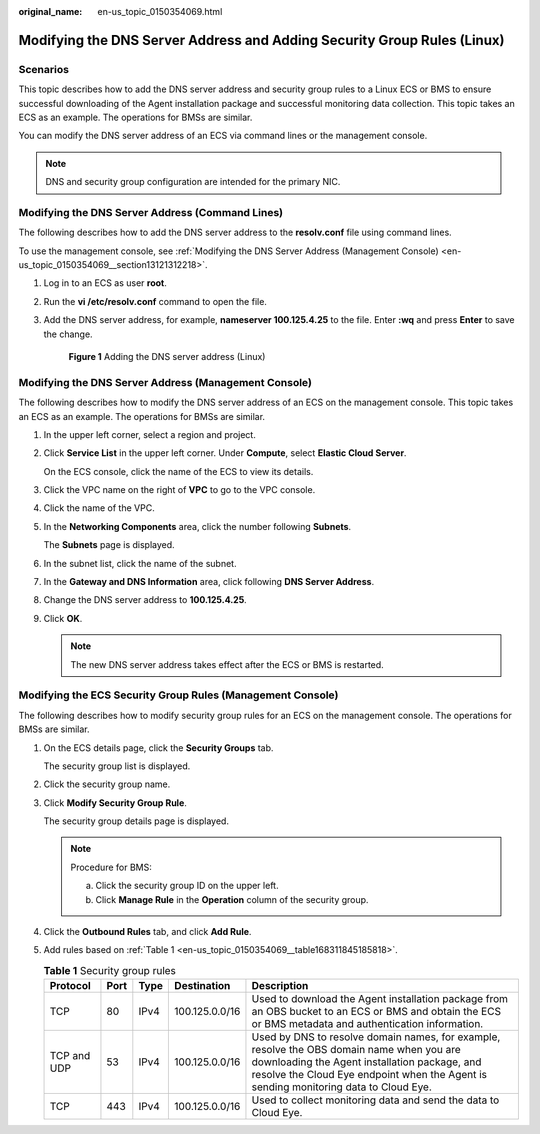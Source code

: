 :original_name: en-us_topic_0150354069.html

.. _en-us_topic_0150354069:

Modifying the DNS Server Address and Adding Security Group Rules (Linux)
========================================================================

Scenarios
---------

This topic describes how to add the DNS server address and security group rules to a Linux ECS or BMS to ensure successful downloading of the Agent installation package and successful monitoring data collection. This topic takes an ECS as an example. The operations for BMSs are similar.

You can modify the DNS server address of an ECS via command lines or the management console.

.. note::

   DNS and security group configuration are intended for the primary NIC.

Modifying the DNS Server Address (Command Lines)
------------------------------------------------

The following describes how to add the DNS server address to the **resolv.conf** file using command lines.

To use the management console, see :ref:`Modifying the DNS Server Address (Management Console) <en-us_topic_0150354069__section13121312218>`.

#. Log in to an ECS as user **root**.

#. Run the **vi /etc/resolv.conf** command to open the file.

#. Add the DNS server address, for example, **nameserver 100.125.4.25** to the file. Enter **:wq** and press **Enter** to save the change.


   .. figure:: /_static/images/en-us_image_0183510251.png
      :alt: **Figure 1** Adding the DNS server address (Linux)

      **Figure 1** Adding the DNS server address (Linux)

.. _en-us_topic_0150354069__section13121312218:

Modifying the DNS Server Address (Management Console)
-----------------------------------------------------

The following describes how to modify the DNS server address of an ECS on the management console. This topic takes an ECS as an example. The operations for BMSs are similar.

#. In the upper left corner, select a region and project.

#. Click **Service List** in the upper left corner. Under **Compute**, select **Elastic Cloud Server**.

   On the ECS console, click the name of the ECS to view its details.

#. Click the VPC name on the right of **VPC** to go to the VPC console.

#. Click the name of the VPC.

#. In the **Networking Components** area, click the number following **Subnets**.

   The **Subnets** page is displayed.

#. In the subnet list, click the name of the subnet.

#. In the **Gateway and DNS Information** area, click |image1| following **DNS Server Address**.

#. Change the DNS server address to **100.125.4.25**.

#. Click **OK**.

   .. note::

      The new DNS server address takes effect after the ECS or BMS is restarted.

Modifying the ECS Security Group Rules (Management Console)
-----------------------------------------------------------

The following describes how to modify security group rules for an ECS on the management console. The operations for BMSs are similar.

#. On the ECS details page, click the **Security Groups** tab.

   The security group list is displayed.

#. Click the security group name.

#. Click **Modify Security Group Rule**.

   The security group details page is displayed.

   .. note::

      Procedure for BMS:

      a. Click the security group ID on the upper left.
      b. Click **Manage Rule** in the **Operation** column of the security group.

#. Click the **Outbound Rules** tab, and click **Add Rule**.

#. Add rules based on :ref:`Table 1 <en-us_topic_0150354069__table168311845185818>`.

   .. _en-us_topic_0150354069__table168311845185818:

   .. table:: **Table 1** Security group rules

      +-------------+------+------+----------------+-----------------------------------------------------------------------------------------------------------------------------------------------------------------------------------------------------------------------------------+
      | Protocol    | Port | Type | Destination    | Description                                                                                                                                                                                                                       |
      +=============+======+======+================+===================================================================================================================================================================================================================================+
      | TCP         | 80   | IPv4 | 100.125.0.0/16 | Used to download the Agent installation package from an OBS bucket to an ECS or BMS and obtain the ECS or BMS metadata and authentication information.                                                                            |
      +-------------+------+------+----------------+-----------------------------------------------------------------------------------------------------------------------------------------------------------------------------------------------------------------------------------+
      | TCP and UDP | 53   | IPv4 | 100.125.0.0/16 | Used by DNS to resolve domain names, for example, resolve the OBS domain name when you are downloading the Agent installation package, and resolve the Cloud Eye endpoint when the Agent is sending monitoring data to Cloud Eye. |
      +-------------+------+------+----------------+-----------------------------------------------------------------------------------------------------------------------------------------------------------------------------------------------------------------------------------+
      | TCP         | 443  | IPv4 | 100.125.0.0/16 | Used to collect monitoring data and send the data to Cloud Eye.                                                                                                                                                                   |
      +-------------+------+------+----------------+-----------------------------------------------------------------------------------------------------------------------------------------------------------------------------------------------------------------------------------+

.. |image1| image:: /_static/images/en-us_image_0000001200355919.png
